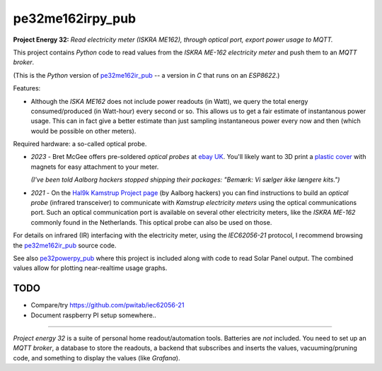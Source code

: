 pe32me162irpy_pub
=================

**Project Energy 32:** *Read electricity meter (ISKRA ME162), through
optical port, export power usage to MQTT.*

This project contains *Python* code to read values from the
*ISKRA ME-162 electricity meter* and push them to an *MQTT broker*.

(This is the *Python* version of `pe32me162ir_pub
<https://github.com/wdoekes/pe32me162ir_pub>`_ -- a version in *C* that runs
on an *ESP8622*.)

Features:

- Although the *ISKA ME162* does not include power readouts (in Watt), we
  query the total energy consumed/produced (in Watt-hour) every second
  or so. This allows us to get a fair estimate of instantanous power
  usage. This can in fact give a better estimate than just sampling
  instantaneous power every now and then (which would be possible on other
  meters).

Required hardware: a so-called optical probe.

- *2023* - Bret McGee offers pre-soldered *optical probes* at `ebay UK
  <https://www.ebay.co.uk/itm/204371156344>`_. You'll likely want to 3D
  print a `plastic cover <https://www.thingiverse.com/thing:2652216>`_
  with magnets for easy attachment to your meter.

  *(I've been told Aalborg hackers stopped shipping their packages:
  "Bemærk: Vi sælger ikke længere kits.")*

- *2021* - On the `Hal9k Kamstrup Project page
  <https://wiki.hal9k.dk/projects/kamstrup>`_ (by Aalborg hackers) you can
  find instructions to build an *optical probe* (infrared transceiver) to
  communicate with *Kamstrup electricity meters* using the optical
  communications port. Such an optical communication port is available on
  several other electricity meters, like the *ISKRA ME-162* commonly found
  in the Netherlands. This optical probe can also be used on those.

For details on infrared (IR) interfacing with the electricity meter,
using the *IEC62056-21* protocol, I recommend browsing the `pe32me162ir_pub
<https://github.com/wdoekes/pe32me162ir_pub>`_ source code.

See also `pe32powerpy_pub <https://github.com/wdoekes/pe32powerpy_pub>`_
where this project is included along with code to read Solar Panel
output. The combined values allow for plotting near-realtime usage
graphs.


----
TODO
----

- Compare/try https://github.com/pwitab/iec62056-21
- Document raspberry PI setup somewhere..

----

*Project energy 32* is a suite of personal home readout/automation
tools. Batteries are *not* included. You need to set up an *MQTT
broker*, a database to store the readouts, a backend that subscribes and
inserts the values, vacuuming/pruning code, and something to display the
values (like *Grafana*).
